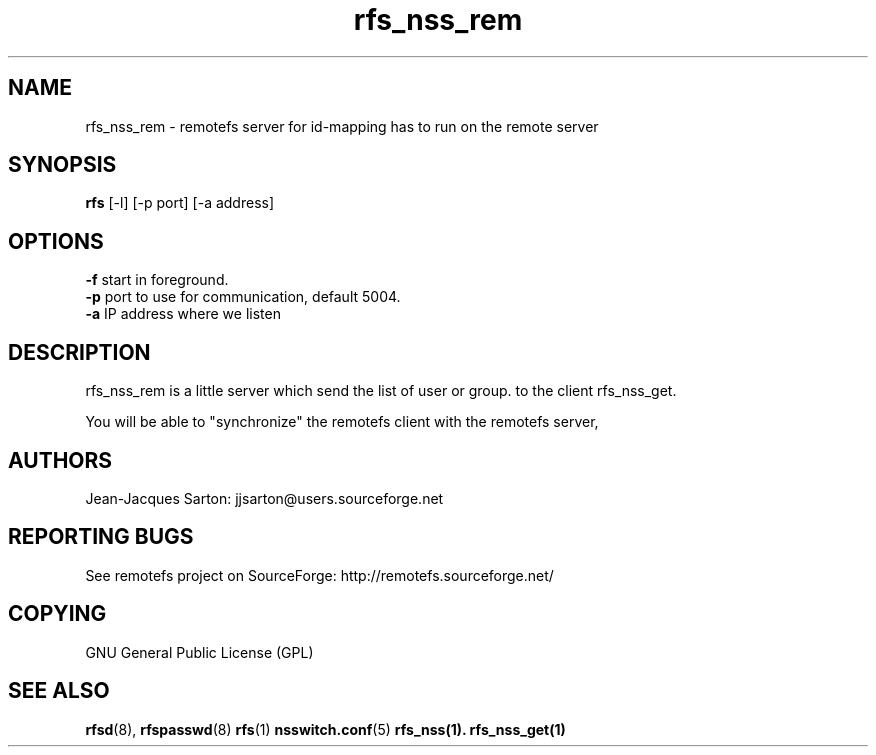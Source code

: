 .TH "rfs_nss_rem" "1" "0.10" "remotefs" "remotefs"
.SH "NAME"
rfs_nss_rem \- remotefs server for id-mapping has to run on the remote server
.SH "SYNOPSIS"
\fBrfs\fR [-l] [-p port] [-a address]

.SH "OPTIONS"
.PP
\fB\-f\fR start in foreground.
.br
\fB\-p\fR port to use for communication, default 5004.
.br
\fB\-a\fR IP address where we listen
.RE

.PP
.SH "DESCRIPTION"
rfs_nss_rem is a little server which send the list of user or group.
to the client rfs_nss_get.
.PP
You will be able to "synchronize" the remotefs client with the
remotefs server,

.SH "AUTHORS"
.PP
Jean\-Jacques Sarton: jjsarton@users.sourceforge.net
.SH "REPORTING BUGS"
.PP
See remotefs project on SourceForge: http://remotefs.sourceforge.net/
.SH "COPYING"
GNU General Public License (GPL) 
.SH "SEE ALSO"
.PP
\fBrfsd\fR(8), \fBrfspasswd\fR(8) \fBrfs\fR(1) \fBnsswitch.conf\fR(5) \fBrfs_nss\fr(1).
\fBrfs_nss_get\fr(1)
